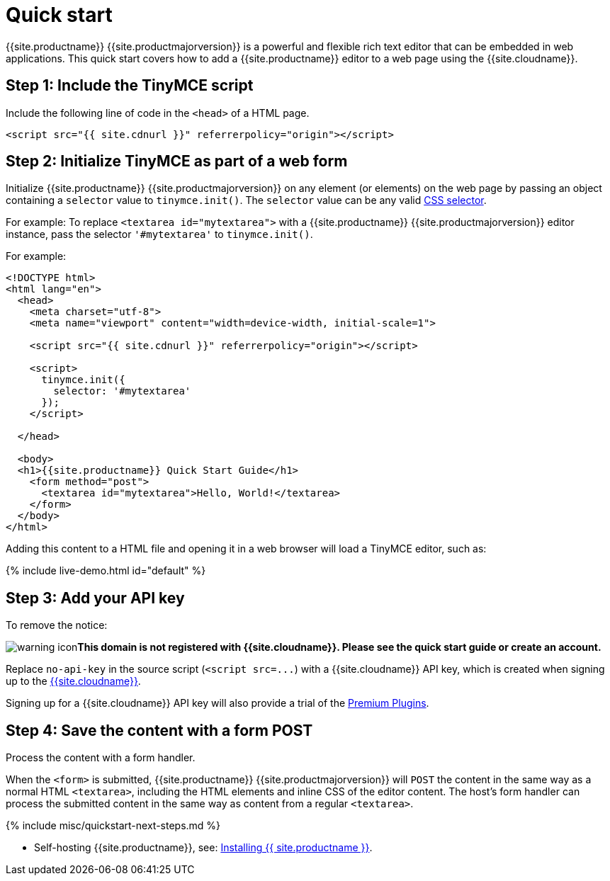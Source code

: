 = Quick start
:description: Get an instance of TinyMCE 5 up and running using the Tiny Cloud.
:description_short: Setup a basic TinyMCE 5 editor using the Tiny Cloud.
:keywords: tinymce script textarea
:title_nav: Quick start

{{site.productname}} {{site.productmajorversion}} is a powerful and flexible rich text editor that can be embedded in web applications. This quick start covers how to add a {{site.productname}} editor to a web page using the {{site.cloudname}}.

== Step 1: Include the TinyMCE script

Include the following line of code in the `<head>` of a HTML page.

[,html]
----
<script src="{{ site.cdnurl }}" referrerpolicy="origin"></script>
----

== Step 2: Initialize TinyMCE as part of a web form

Initialize {{site.productname}} {{site.productmajorversion}} on any element (or elements) on the web page by passing an object containing a `selector` value to `tinymce.init()`. The `selector` value can be any valid https://developer.mozilla.org/en-US/docs/Web/CSS/CSS_Selectors[CSS selector].

For example: To replace `<textarea id="mytextarea">` with a {{site.productname}} {{site.productmajorversion}} editor instance, pass the selector `'#mytextarea'` to `tinymce.init()`.

For example:

[,html]
----
<!DOCTYPE html>
<html lang="en">
  <head>
    <meta charset="utf-8">
    <meta name="viewport" content="width=device-width, initial-scale=1">

    <script src="{{ site.cdnurl }}" referrerpolicy="origin"></script>

    <script>
      tinymce.init({
        selector: '#mytextarea'
      });
    </script>

  </head>

  <body>
  <h1>{{site.productname}} Quick Start Guide</h1>
    <form method="post">
      <textarea id="mytextarea">Hello, World!</textarea>
    </form>
  </body>
</html>
----

Adding this content to a HTML file and opening it in a web browser will load a TinyMCE editor, such as:

{% include live-demo.html id="default" %}

== Step 3: Add your API key

To remove the notice:

image:{{ site.baseurl }}/images/icons/warning.svg[warning icon]*This domain is not registered with {{site.cloudname}}. Please see the quick start guide or create an account.*

Replace `no-api-key` in the source script (`+<script src=...+`) with a {{site.cloudname}} API key, which is created when signing up to the link:{{site.accountsignup}}[{{site.cloudname}}].

Signing up for a {{site.cloudname}} API key will also provide a trial of the link:{{site.baseurl}}/enterprise/[Premium Plugins].

== Step 4: Save the content with a form POST

Process the content with a form handler.

When the `<form>` is submitted, {{site.productname}} {{site.productmajorversion}} will `POST` the content in the same way as a normal HTML `<textarea>`, including the HTML elements and inline CSS of the editor content. The host's form handler can process the submitted content in the same way as content from a regular `<textarea>`.

{% include misc/quickstart-next-steps.md %}

* Self-hosting {{site.productname}}, see: link:{{site.baseurl}}/general-configuration-guide/advanced-install/[Installing {{ site.productname }}].
